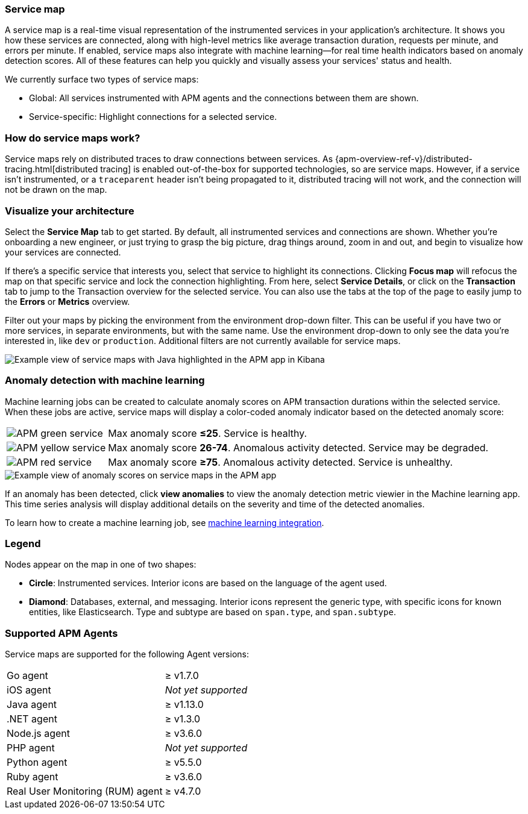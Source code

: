 [role="xpack"]
[[service-maps]]
=== Service map

A service map is a real-time visual representation of the instrumented services in your application's architecture.
It shows you how these services are connected, along with high-level metrics like average transaction duration,
requests per minute, and errors per minute.
If enabled, service maps also integrate with machine learning--for real time health indicators based on anomaly detection scores.
All of these features can help you quickly and visually assess your services' status and health.

// Conditionally display a screenshot or video depending on what the
// current documentation version is.

ifeval::["{is-current-version}"=="true"]
++++
<script type="text/javascript" async src="https://play.vidyard.com/embed/v4.js"></script>
<img
  style="width: 100%; margin: auto; display: block;"
  class="vidyard-player-embed"
  src="https://play.vidyard.com/VH8gKnPE3Z2csACZTCeQrw.jpg"
  data-uuid="VH8gKnPE3Z2csACZTCeQrw"
  data-v="4"
  data-type="inline"
/>
</br>
++++
endif::[]

ifeval::["{is-current-version}"=="false"]
[role="screenshot"]
image::apm/images/service-maps.png[Example view of service maps in the APM app in Kibana]
endif::[]

We currently surface two types of service maps:

* Global: All services instrumented with APM agents and the connections between them are shown.
* Service-specific: Highlight connections for a selected service.

[float]
[[service-maps-how]]
=== How do service maps work?

Service maps rely on distributed traces to draw connections between services.
As {apm-overview-ref-v}/distributed-tracing.html[distributed tracing] is enabled out-of-the-box for supported technologies, so are service maps.
However, if a service isn't instrumented,
or a `traceparent` header isn't being propagated to it,
distributed tracing will not work, and the connection will not be drawn on the map.

[float]
[[visualize-your-architecture]]
=== Visualize your architecture

Select the **Service Map** tab to get started.
By default, all instrumented services and connections are shown.
Whether you're onboarding a new engineer, or just trying to grasp the big picture,
drag things around, zoom in and out, and begin to visualize how your services are connected.

If there's a specific service that interests you, select that service to highlight its connections.
Clicking **Focus map** will refocus the map on that specific service and lock the connection highlighting.
From here, select **Service Details**, or click on the **Transaction** tab to jump to the Transaction overview
for the selected service.
You can also use the tabs at the top of the page to easily jump to the **Errors** or **Metrics** overview.

Filter out your maps by picking the environment from the environment drop-down filter.
This can be useful if you have two or more services, in separate environments, but with the same name.
Use the environment drop-down to only see the data you're interested in, like `dev` or `production`.
Additional filters are not currently available for service maps.

[role="screenshot"]
image::apm/images/service-maps-java.png[Example view of service maps with Java highlighted in the APM app in Kibana]

[float]
[[service-map-anomaly-detection]]
=== Anomaly detection with machine learning

Machine learning jobs can be created to calculate anomaly scores on APM transaction durations within the selected service.
When these jobs are active, service maps will display a color-coded anomaly indicator based on the detected anomaly score:

[horizontal]
image:apm/images/green-service.png[APM green service]:: Max anomaly score **≤25**. Service is healthy.
image:apm/images/yellow-service.png[APM yellow service]:: Max anomaly score **26-74**. Anomalous activity detected. Service may be degraded.
image:apm/images/red-service.png[APM red service]:: Max anomaly score **≥75**. Anomalous activity detected. Service is unhealthy.

[role="screenshot"]
image::apm/images/apm-service-map-anomaly.png[Example view of anomaly scores on service maps in the APM app]

If an anomaly has been detected, click *view anomalies* to view the anomaly detection metric viewier in the Machine learning app.
This time series analysis will display additional details on the severity and time of the detected anomalies.

To learn how to create a machine learning job, see <<machine-learning-integration,machine learning integration>>.

[float]
[[service-maps-legend]]
=== Legend

Nodes appear on the map in one of two shapes:

* **Circle**: Instrumented services. Interior icons are based on the language of the agent used.
* **Diamond**: Databases, external, and messaging. Interior icons represent the generic type,
with specific icons for known entities, like Elasticsearch.
Type and subtype are based on `span.type`, and `span.subtype`.

[float]
[[service-maps-supported]]
=== Supported APM Agents

Service maps are supported for the following Agent versions:

[horizontal]
Go agent:: ≥ v1.7.0
iOS agent:: _Not yet supported_
Java agent:: ≥ v1.13.0
.NET agent:: ≥ v1.3.0
Node.js agent:: ≥ v3.6.0
PHP agent:: _Not yet supported_
Python agent:: ≥ v5.5.0
Ruby agent:: ≥ v3.6.0
Real User Monitoring (RUM) agent:: ≥ v4.7.0
